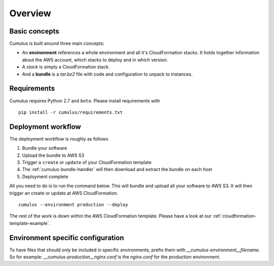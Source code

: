 Overview
========

Basic concepts
--------------

Cumulus is built around three main concepts:

* An **environment** references a whole environment and all it's CloudFormation stacks. It holds together information about the AWS account, which stacks to deploy and in which version.
* A *stack* is simply a CloudFormation stack.
* And a **bundle** is a `tar.bz2` file with code and configuration to unpack to instances.

Requirements
------------

Cumulus requires Python 2.7 and ``boto``. Please install requirements with
::

    pip install -r cumulus/requirements.txt

Deployment workflow
-------------------

The deployment workflow is roughly as follows

1. Bundle your software
2. Upload the bundle to AWS S3
3. Trigger a ``create`` or ``update`` of your CloudFormation template
4. The :ref:`cumulus-bundle-handler` will then download and extract the bundle on each host
5. Deployment complete

All you need to do is to run the command below. This will bundle and upload all your software to AWS S3. It will then trigger an create or update at AWS CloudFormation.
::

    cumulus --environment production --deploy

The rest of the work is down within the AWS CloudFormation template. Please have a look at our :ref:`cloudformation-template-example`.

Environment specific configuration
----------------------------------

To have files that should only be included in specific environments, prefix them with `__cumulus-environment__filename`. So for example: `__cumulus-production__nginx.conf` is the `nginx.conf` for the production environment.